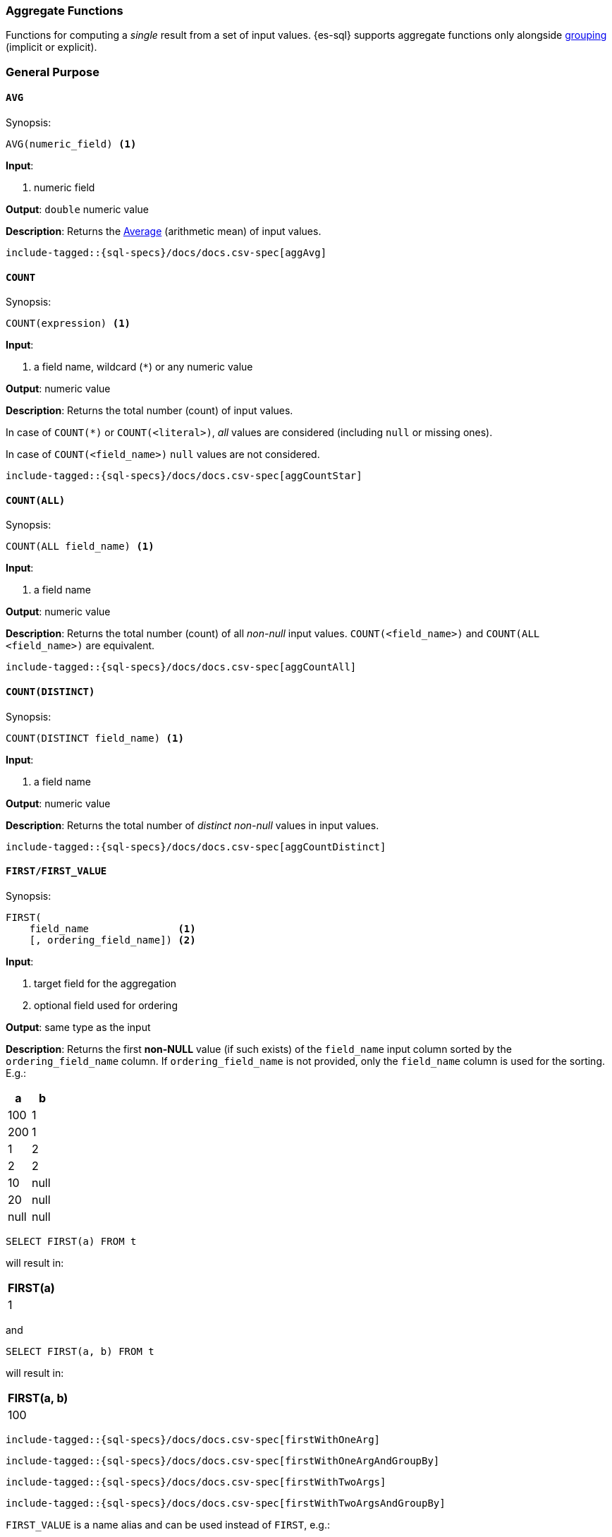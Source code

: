 [role="xpack"]
[testenv="basic"]
[[sql-functions-aggs]]
=== Aggregate Functions

Functions for computing a _single_ result from a set of input values.
{es-sql} supports aggregate functions only alongside <<sql-syntax-group-by,grouping>> (implicit or explicit).

[[sql-functions-aggs-general]]
[float]
=== General Purpose

[[sql-functions-aggs-avg]]
==== `AVG`

.Synopsis:
[source, sql]
--------------------------------------------------
AVG(numeric_field) <1>
--------------------------------------------------

*Input*:

<1> numeric field

*Output*: `double` numeric value

*Description*: Returns the https://en.wikipedia.org/wiki/Arithmetic_mean[Average] (arithmetic mean) of input values.

["source","sql",subs="attributes,macros"]
--------------------------------------------------
include-tagged::{sql-specs}/docs/docs.csv-spec[aggAvg]
--------------------------------------------------

[[sql-functions-aggs-count]]
==== `COUNT`

.Synopsis:
[source, sql]
--------------------------------------------------
COUNT(expression) <1>
--------------------------------------------------

*Input*:

<1> a field name, wildcard (`*`) or any numeric value

*Output*: numeric value

*Description*: Returns the total number (count) of input values.

In case of `COUNT(*)` or `COUNT(<literal>)`, _all_ values are considered (including `null` or missing ones).

In case of `COUNT(<field_name>)` `null` values are not considered.


["source","sql",subs="attributes,macros"]
--------------------------------------------------
include-tagged::{sql-specs}/docs/docs.csv-spec[aggCountStar]
--------------------------------------------------


[[sql-functions-aggs-count-all]]
==== `COUNT(ALL)`

.Synopsis:
[source, sql]
--------------------------------------------------
COUNT(ALL field_name) <1>
--------------------------------------------------

*Input*:

<1> a field name

*Output*: numeric value

*Description*: Returns the total number (count) of all _non-null_ input values. `COUNT(<field_name>)` and `COUNT(ALL <field_name>)` are equivalent.

["source","sql",subs="attributes,macros"]
--------------------------------------------------
include-tagged::{sql-specs}/docs/docs.csv-spec[aggCountAll]
--------------------------------------------------


[[sql-functions-aggs-count-distinct]]
==== `COUNT(DISTINCT)`

.Synopsis:
[source, sql]
--------------------------------------------------
COUNT(DISTINCT field_name) <1>
--------------------------------------------------

*Input*:

<1> a field name

*Output*: numeric value

*Description*: Returns the total number of _distinct non-null_ values in input values.

["source","sql",subs="attributes,macros"]
--------------------------------------------------
include-tagged::{sql-specs}/docs/docs.csv-spec[aggCountDistinct]
--------------------------------------------------

[[sql-functions-aggs-first]]
==== `FIRST/FIRST_VALUE`

.Synopsis:
[source, sql]
----------------------------------------------
FIRST(
    field_name               <1>
    [, ordering_field_name]) <2>
----------------------------------------------

*Input*:

<1> target field for the aggregation
<2> optional field used for ordering

*Output*: same type as the input

*Description*: Returns the first **non-NULL** value (if such exists) of the `field_name` input column sorted by
the `ordering_field_name` column. If `ordering_field_name` is not provided, only the `field_name`
column is used for the sorting. E.g.:

[cols="<,<"]
|===
s| a    | b

 | 100  | 1
 | 200  | 1
 | 1    | 2
 | 2    | 2
 | 10   | null
 | 20   | null
 | null | null
|===

[source, sql]
----------------------
SELECT FIRST(a) FROM t
----------------------

will result in:
[cols="<"]
|===
s| FIRST(a)
 | 1
|===

and

[source, sql]
-------------------------
SELECT FIRST(a, b) FROM t
-------------------------

will result in:
[cols="<"]
|===
s| FIRST(a, b)
 | 100
|===


["source","sql",subs="attributes,macros"]
-----------------------------------------------------------
include-tagged::{sql-specs}/docs/docs.csv-spec[firstWithOneArg]
-----------------------------------------------------------

["source","sql",subs="attributes,macros"]
--------------------------------------------------------------------
include-tagged::{sql-specs}/docs/docs.csv-spec[firstWithOneArgAndGroupBy]
--------------------------------------------------------------------

["source","sql",subs="attributes,macros"]
-----------------------------------------------------------
include-tagged::{sql-specs}/docs/docs.csv-spec[firstWithTwoArgs]
-----------------------------------------------------------

["source","sql",subs="attributes,macros"]
---------------------------------------------------------------------
include-tagged::{sql-specs}/docs/docs.csv-spec[firstWithTwoArgsAndGroupBy]
---------------------------------------------------------------------

`FIRST_VALUE` is a name alias and can be used instead of `FIRST`, e.g.:

["source","sql",subs="attributes,macros"]
--------------------------------------------------------------------------
include-tagged::{sql-specs}/docs/docs.csv-spec[firstValueWithTwoArgsAndGroupBy]
--------------------------------------------------------------------------

[NOTE]
`FIRST` cannot be used in a HAVING clause.
[NOTE]
`FIRST` cannot be used with columns of type <<text, `text`>> unless
the field is also <<before-enabling-fielddata,saved as a keyword>>.

[[sql-functions-aggs-last]]
==== `LAST/LAST_VALUE`

.Synopsis:
[source, sql]
--------------------------------------------------
LAST(
    field_name               <1>
    [, ordering_field_name]) <2>
--------------------------------------------------

*Input*:

<1> target field for the aggregation
<2> optional field used for ordering

*Output*: same type as the input

*Description*: It's the inverse of <<sql-functions-aggs-first>>. Returns the last **non-NULL** value (if such exists) of the
`field_name` input column sorted descending by the `ordering_field_name` column. If `ordering_field_name` is not
provided, only the `field_name` column is used for the sorting. E.g.:

[cols="<,<"]
|===
s| a    | b

 | 10   | 1
 | 20   | 1
 | 1    | 2
 | 2    | 2
 | 100  | null
 | 200  | null
 | null | null
|===

[source, sql]
------------------------
SELECT LAST(a) FROM t
------------------------

will result in:
[cols="<"]
|===
s| LAST(a)
 | 200
|===

and

[source, sql]
------------------------
SELECT LAST(a, b) FROM t
------------------------

will result in:
[cols="<"]
|===
s| LAST(a, b)
 | 2
|===


["source","sql",subs="attributes,macros"]
-----------------------------------------------------------
include-tagged::{sql-specs}/docs/docs.csv-spec[lastWithOneArg]
-----------------------------------------------------------

["source","sql",subs="attributes,macros"]
-------------------------------------------------------------------
include-tagged::{sql-specs}/docs/docs.csv-spec[lastWithOneArgAndGroupBy]
-------------------------------------------------------------------

["source","sql",subs="attributes,macros"]
-----------------------------------------------------------
include-tagged::{sql-specs}/docs/docs.csv-spec[lastWithTwoArgs]
-----------------------------------------------------------

["source","sql",subs="attributes,macros"]
--------------------------------------------------------------------
include-tagged::{sql-specs}/docs/docs.csv-spec[lastWithTwoArgsAndGroupBy]
--------------------------------------------------------------------

`LAST_VALUE` is a name alias and can be used instead of `LAST`, e.g.:

["source","sql",subs="attributes,macros"]
-------------------------------------------------------------------------
include-tagged::{sql-specs}/docs/docs.csv-spec[lastValueWithTwoArgsAndGroupBy]
-------------------------------------------------------------------------

[NOTE]
`LAST` cannot be used in `HAVING` clause.
[NOTE]
`LAST` cannot be used with columns of type <<text, `text`>> unless
the field is also <<before-enabling-fielddata,`saved as a keyword`>>.

[[sql-functions-aggs-max]]
==== `MAX`

.Synopsis:
[source, sql]
--------------------------------------------------
MAX(field_name) <1>
--------------------------------------------------

*Input*:

<1> a numeric field

*Output*: same type as the input

*Description*: Returns the maximum value across input values in the field `field_name`.

["source","sql",subs="attributes,macros"]
--------------------------------------------------
include-tagged::{sql-specs}/docs/docs.csv-spec[aggMax]
--------------------------------------------------

[NOTE]
`MAX` on a field of type <<text, `text`>> or <<keyword, `keyword`>> is translated into
<<sql-functions-aggs-last>> and therefore, it cannot be used in `HAVING` clause.

[[sql-functions-aggs-min]]
==== `MIN`

.Synopsis:
[source, sql]
--------------------------------------------------
MIN(field_name) <1>
--------------------------------------------------

*Input*:

<1> a numeric field

*Output*: same type as the input

*Description*: Returns the minimum value across input values in the field `field_name`.

["source","sql",subs="attributes,macros"]
--------------------------------------------------
include-tagged::{sql-specs}/docs/docs.csv-spec[aggMin]
--------------------------------------------------

[NOTE]
`MIN` on a field of type <<text, `text`>> or <<keyword, `keyword`>> is translated into
<<sql-functions-aggs-first>> and therefore, it cannot be used in `HAVING` clause.

[[sql-functions-aggs-sum]]
==== `SUM`

.Synopsis:
[source, sql]
--------------------------------------------------
SUM(field_name) <1>
--------------------------------------------------

*Input*:

<1> a numeric field

*Output*: `bigint` for integer input, `double` for floating points

*Description*: Returns the sum of input values in the field `field_name`.

["source","sql",subs="attributes,macros"]
--------------------------------------------------
include-tagged::{sql-specs}/docs/docs.csv-spec[aggSum]
--------------------------------------------------

[[sql-functions-aggs-statistics]]
[float]
=== Statistics

[[sql-functions-aggs-kurtosis]]
==== `KURTOSIS`

.Synopsis:
[source, sql]
--------------------------------------------------
KURTOSIS(field_name) <1>
--------------------------------------------------

*Input*:

<1> a numeric field

*Output*: `double` numeric value

*Description*:

https://en.wikipedia.org/wiki/Kurtosis[Quantify] the shape of the distribution of input values in the field `field_name`.

["source","sql",subs="attributes,macros"]
--------------------------------------------------
include-tagged::{sql-specs}/docs/docs.csv-spec[aggKurtosis]
--------------------------------------------------

[[sql-functions-aggs-mad]]
==== `MAD`

.Synopsis:
[source, sql]
--------------------------------------------------
MAD(field_name) <1>
--------------------------------------------------

*Input*:

<1> a numeric field

*Output*: `double` numeric value

*Description*:

https://en.wikipedia.org/wiki/Median_absolute_deviation[Measure] the variability of the input values in the field `field_name`.

["source","sql",subs="attributes,macros"]
--------------------------------------------------
include-tagged::{sql-specs}/docs/docs.csv-spec[aggMad]
--------------------------------------------------

[[sql-functions-aggs-percentile]]
==== `PERCENTILE`

.Synopsis:
[source, sql]
--------------------------------------------------
PERCENTILE(
    field_name,  <1>
    numeric_exp) <2>
--------------------------------------------------

*Input*:

<1> a numeric field
<2> a numeric expression (must be a constant and not based on a field)

*Output*: `double` numeric value

*Description*:

Returns the nth https://en.wikipedia.org/wiki/Percentile[percentile] (represented by `numeric_exp` parameter)
of input values in the field `field_name`.

["source","sql",subs="attributes,macros"]
--------------------------------------------------
include-tagged::{sql-specs}/docs/docs.csv-spec[aggPercentile]
--------------------------------------------------

[[sql-functions-aggs-percentile-rank]]
==== `PERCENTILE_RANK`

.Synopsis:
[source, sql]
--------------------------------------------------
PERCENTILE_RANK(
    field_name,  <1>
    numeric_exp) <2>
--------------------------------------------------

*Input*:

<1> a numeric field
<2> a numeric expression (must be a constant and not based on a field)

*Output*: `double` numeric value

*Description*:

Returns the nth https://en.wikipedia.org/wiki/Percentile_rank[percentile rank] (represented by `numeric_exp` parameter)
of input values in the field `field_name`.

["source","sql",subs="attributes,macros"]
--------------------------------------------------
include-tagged::{sql-specs}/docs/docs.csv-spec[aggPercentileRank]
--------------------------------------------------

[[sql-functions-aggs-skewness]]
==== `SKEWNESS`

.Synopsis:
[source, sql]
--------------------------------------------------
SKEWNESS(field_name) <1>
--------------------------------------------------

*Input*:

<1> a numeric field

*Output*: `double` numeric value

*Description*:

https://en.wikipedia.org/wiki/Skewness[Quantify] the asymmetric distribution of input values in the field `field_name`.

["source","sql",subs="attributes,macros"]
--------------------------------------------------
include-tagged::{sql-specs}/docs/docs.csv-spec[aggSkewness]
--------------------------------------------------

[[sql-functions-aggs-stddev-pop]]
==== `STDDEV_POP`

.Synopsis:
[source, sql]
--------------------------------------------------
STDDEV_POP(field_name) <1>
--------------------------------------------------

*Input*:

<1> a numeric field

*Output*: `double` numeric value

*Description*:

Returns the https://en.wikipedia.org/wiki/Standard_deviations[population standard deviation] of input values in the field `field_name`.

["source","sql",subs="attributes,macros"]
--------------------------------------------------
include-tagged::{sql-specs}/docs/docs.csv-spec[aggStddevPop]
--------------------------------------------------

[[sql-functions-aggs-sum-squares]]
==== `SUM_OF_SQUARES`

.Synopsis:
[source, sql]
--------------------------------------------------
SUM_OF_SQUARES(field_name) <1>
--------------------------------------------------

*Input*:

<1> a numeric field

*Output*: `double` numeric value

*Description*:

Returns the sum of squares of input values in the field `field_name`.

["source","sql",subs="attributes,macros"]
--------------------------------------------------
include-tagged::{sql-specs}/docs/docs.csv-spec[aggSumOfSquares]
--------------------------------------------------

[[sql-functions-aggs-var-pop]]
==== `VAR_POP`

.Synopsis:
[source, sql]
--------------------------------------------------
VAR_POP(field_name) <1>
--------------------------------------------------

*Input*:

<1> a numeric field

*Output*: `double` numeric value

*Description*:

Returns the https://en.wikipedia.org/wiki/Variance[population variance] of input values in the field `field_name`.

["source","sql",subs="attributes,macros"]
--------------------------------------------------
include-tagged::{sql-specs}/docs/docs.csv-spec[aggVarPop]
--------------------------------------------------
